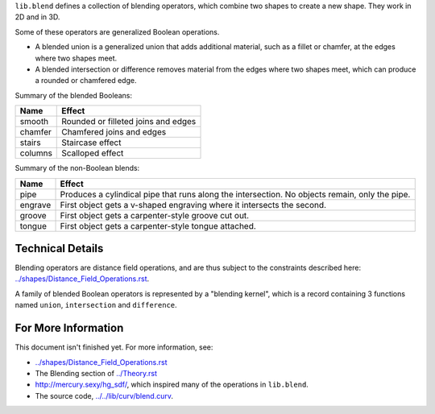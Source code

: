 ``lib.blend`` defines a collection of blending operators,
which combine two shapes to create a new shape.
They work in 2D and in 3D.

Some of these operators are generalized Boolean operations.

* A blended union is a generalized union that adds additional material, such as a fillet or chamfer,
  at the edges where two shapes meet.
* A blended intersection or difference removes material from the edges where two shapes meet,
  which can produce a rounded or chamfered edge.

Summary of the blended Booleans:

=========  =============
Name       Effect
=========  =============
smooth     Rounded or filleted joins and edges
chamfer    Chamfered joins and edges
stairs     Staircase effect
columns    Scalloped effect
=========  =============

Summary of the non-Boolean blends:

=========  =============
Name       Effect
=========  =============
pipe       Produces a cylindical pipe that runs along the intersection.
           No objects remain, only the pipe.
engrave    First object gets a v-shaped engraving where it intersects the second.
groove     First object gets a carpenter-style groove cut out.
tongue     First object gets a carpenter-style tongue attached.
=========  =============

Technical Details
-----------------
Blending operators are distance field operations,
and are thus subject to the constraints described here:
`<../shapes/Distance_Field_Operations.rst>`_.

A family of blended Boolean operators is represented by a "blending kernel",
which is a record containing 3 functions named ``union``, ``intersection`` and ``difference``.

For More Information
--------------------
This document isn't finished yet. For more information, see:

* `<../shapes/Distance_Field_Operations.rst>`_
* The Blending section of `<../Theory.rst>`_
* `<http://mercury.sexy/hg_sdf/>`_, which inspired many of the operations in ``lib.blend``.
* The source code, `<../../lib/curv/blend.curv>`_.
